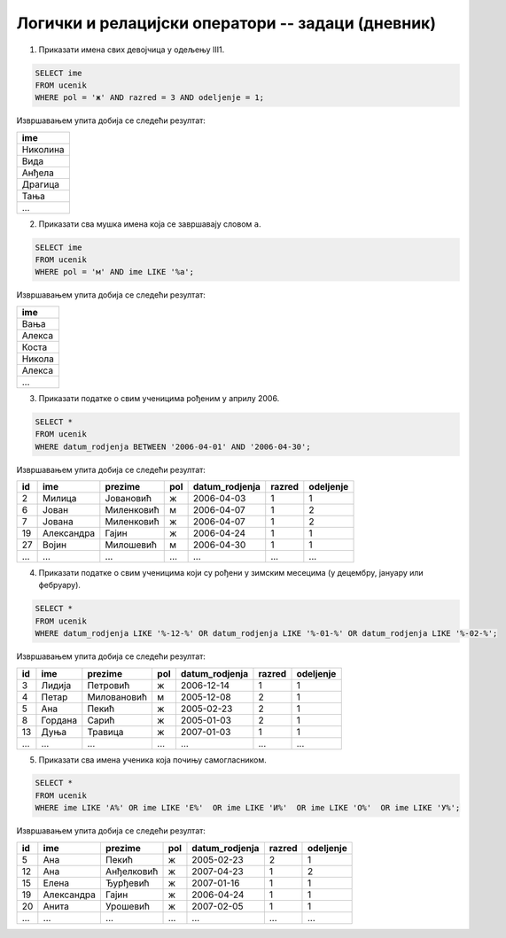 .. -*- mode: rst -*-

Логички и релацијски оператори -- задаци (дневник)
..................................................

1. Приказати имена свих девојчица у одељењу III1.

.. code-block:: sql

   SELECT ime
   FROM ucenik
   WHERE pol = 'ж' AND razred = 3 AND odeljenje = 1;

Извршавањем упита добија се следећи резултат:

.. csv-table::
   :header:  "ime"
   :align: left

   "Николина"
   "Вида"
   "Анђела"
   "Драгица"
   "Тања"
   ...

2. Приказати сва мушка имена која се завршавају словом ``а``.

.. code-block:: sql
                
   SELECT ime
   FROM ucenik
   WHERE pol = 'м' AND ime LIKE '%а';

Извршавањем упита добија се следећи резултат:

.. csv-table::
   :header:  "ime"
   :align: left

   "Вања"
   "Алекса"
   "Коста"
   "Никола"
   "Алекса"
   ...

3. Приказати податке о свим ученицима рођеним у априлу 2006.

.. code-block:: sql
   
   SELECT *
   FROM ucenik
   WHERE datum_rodjenja BETWEEN '2006-04-01' AND '2006-04-30';

Извршавањем упита добија се следећи резултат:

.. csv-table::
   :header:  "id", "ime", "prezime", "pol", "datum_rodjenja", "razred", "odeljenje"
   :align: left

   "2", "Милица", "Јовановић", "ж", "2006-04-03", "1", "1"
   "6", "Јован", "Миленковић", "м", "2006-04-07", "1", "2"
   "7", "Јована", "Миленковић", "ж", "2006-04-07", "1", "2"
   "19", "Александра", "Гајин", "ж", "2006-04-24", "1", "1"
   "27", "Војин", "Милошевић", "м", "2006-04-30", "1", "1"
   ..., ..., ..., ..., ..., ..., ...

4. Приказати податке о свим ученицима који су рођени у зимским
   месецима (у децембру, јануару или фебруару).

.. code-block:: sql
                
   SELECT *
   FROM ucenik
   WHERE datum_rodjenja LIKE '%-12-%' OR datum_rodjenja LIKE '%-01-%' OR datum_rodjenja LIKE '%-02-%';

Извршавањем упита добија се следећи резултат:

.. csv-table::
   :header:  "id", "ime", "prezime", "pol", "datum_rodjenja", "razred", "odeljenje"
   :align: left

   "3", "Лидија", "Петровић", "ж", "2006-12-14", "1", "1"
   "4", "Петар", "Миловановић", "м", "2005-12-08", "2", "1"
   "5", "Ана", "Пекић", "ж", "2005-02-23", "2", "1"
   "8", "Гордана", "Сарић", "ж", "2005-01-03", "2", "1"
   "13", "Дуња", "Травица", "ж", "2007-01-03", "1", "1"
   ..., ..., ..., ..., ..., ..., ...

5. Приказати сва имена ученика која почињу самогласником.

.. code-block:: sql
                
   SELECT *
   FROM ucenik
   WHERE ime LIKE 'А%' OR ime LIKE 'Е%'  OR ime LIKE 'И%'  OR ime LIKE 'О%'  OR ime LIKE 'У%';

Извршавањем упита добија се следећи резултат:

.. csv-table::
   :header:  "id", "ime", "prezime", "pol", "datum_rodjenja", "razred", "odeljenje"
   :align: left

   "5", "Ана", "Пекић", "ж", "2005-02-23", "2", "1"
   "12", "Ана", "Анђелковић", "ж", "2007-04-23", "1", "2"
   "15", "Елена", "Ђурђевић", "ж", "2007-01-16", "1", "1"
   "19", "Александра", "Гајин", "ж", "2006-04-24", "1", "1"
   "20", "Анита", "Урошевић", "ж", "2007-02-05", "1", "1"
   ..., ..., ..., ..., ..., ..., ...

